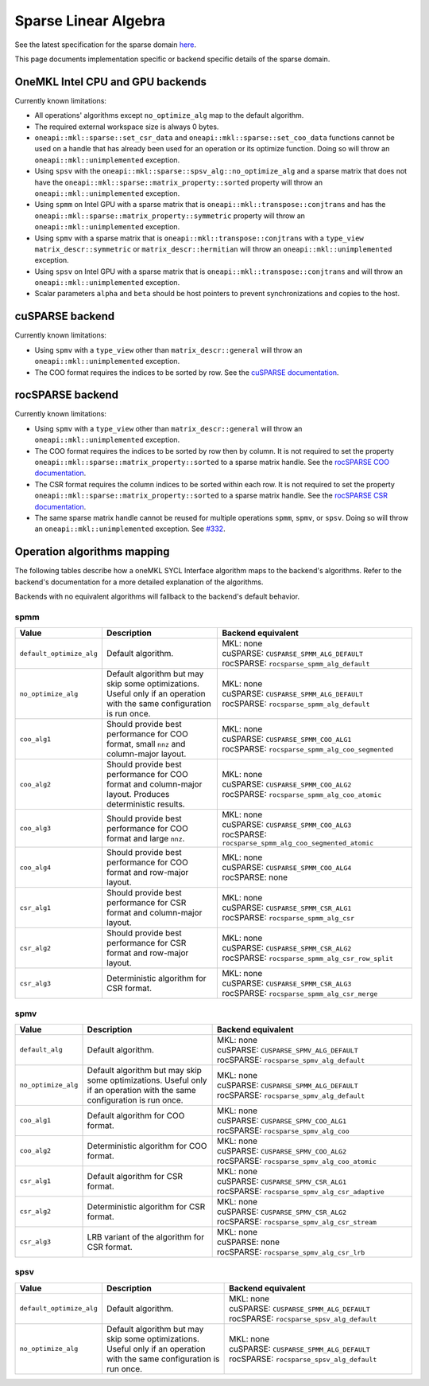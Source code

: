 .. _onemkl_sparse_linear_algebra:

Sparse Linear Algebra
=====================

See the latest specification for the sparse domain `here
<https://oneapi-spec.uxlfoundation.org/specifications/oneapi/latest/elements/onemkl/source/domains/spblas/spblas>`_.

This page documents implementation specific or backend specific details of the
sparse domain.

OneMKL Intel CPU and GPU backends
---------------------------------

Currently known limitations:

- All operations' algorithms except ``no_optimize_alg`` map to the default
  algorithm.
- The required external workspace size is always 0 bytes.
- ``oneapi::mkl::sparse::set_csr_data`` and
  ``oneapi::mkl::sparse::set_coo_data`` functions cannot be used on a handle
  that has already been used for an operation or its optimize function. Doing so
  will throw an ``oneapi::mkl::unimplemented`` exception.
- Using ``spsv`` with the ``oneapi::mkl::sparse::spsv_alg::no_optimize_alg`` and
  a sparse matrix that does not have the
  ``oneapi::mkl::sparse::matrix_property::sorted`` property will throw an
  ``oneapi::mkl::unimplemented`` exception.
- Using ``spmm`` on Intel GPU with a sparse matrix that is
  ``oneapi::mkl::transpose::conjtrans`` and has the
  ``oneapi::mkl::sparse::matrix_property::symmetric`` property will throw an
  ``oneapi::mkl::unimplemented`` exception.
- Using ``spmv`` with a sparse matrix that is
  ``oneapi::mkl::transpose::conjtrans`` with a ``type_view``
  ``matrix_descr::symmetric`` or ``matrix_descr::hermitian`` will throw an
  ``oneapi::mkl::unimplemented`` exception.
- Using ``spsv`` on Intel GPU with a sparse matrix that is
  ``oneapi::mkl::transpose::conjtrans`` and will throw an
  ``oneapi::mkl::unimplemented`` exception.
- Scalar parameters ``alpha`` and ``beta`` should be host pointers to prevent
  synchronizations and copies to the host.


cuSPARSE backend
----------------

Currently known limitations:

- Using ``spmv`` with a ``type_view`` other than ``matrix_descr::general`` will
  throw an ``oneapi::mkl::unimplemented`` exception.
- The COO format requires the indices to be sorted by row. See the `cuSPARSE
  documentation
  <https://docs.nvidia.com/cuda/cusparse/index.html#coordinate-coo>`_.


rocSPARSE backend
----------------

Currently known limitations:

- Using ``spmv`` with a ``type_view`` other than ``matrix_descr::general`` will
  throw an ``oneapi::mkl::unimplemented`` exception.
- The COO format requires the indices to be sorted by row then by column. It is
  not required to set the property
  ``oneapi::mkl::sparse::matrix_property::sorted`` to a sparse matrix handle.
  See the `rocSPARSE COO documentation
  <https://rocm.docs.amd.com/projects/rocSPARSE/en/latest/how-to/basics.html#coo-storage-format>`_.
- The CSR format requires the column indices to be sorted within each row. It is
  not required to set the property
  ``oneapi::mkl::sparse::matrix_property::sorted`` to a sparse matrix handle.
  See the `rocSPARSE CSR documentation
  <https://rocm.docs.amd.com/projects/rocSPARSE/en/latest/how-to/basics.html#csr-storage-format>`_.
- The same sparse matrix handle cannot be reused for multiple operations
  ``spmm``, ``spmv``, or ``spsv``. Doing so will throw an
  ``oneapi::mkl::unimplemented`` exception. See `#332
  <https://github.com/ROCm/rocSPARSE/issues/332>`_.


Operation algorithms mapping
----------------------------

The following tables describe how a oneMKL SYCL Interface algorithm maps to the
backend's algorithms. Refer to the backend's documentation for a more detailed
explanation of the algorithms.

Backends with no equivalent algorithms will fallback to the backend's default
behavior.


spmm
^^^^

.. list-table::
   :header-rows: 1
   :widths: 10 30 45

   * - Value
     - Description
     - Backend equivalent
   * - ``default_optimize_alg``
     - Default algorithm.
     - | MKL: none
       | cuSPARSE: ``CUSPARSE_SPMM_ALG_DEFAULT``
       | rocSPARSE: ``rocsparse_spmm_alg_default``
   * - ``no_optimize_alg``
     - Default algorithm but may skip some optimizations. Useful only if an
       operation with the same configuration is run once.
     - | MKL: none
       | cuSPARSE: ``CUSPARSE_SPMM_ALG_DEFAULT``
       | rocSPARSE: ``rocsparse_spmm_alg_default``
   * - ``coo_alg1``
     - Should provide best performance for COO format, small ``nnz`` and
       column-major layout.
     - | MKL: none
       | cuSPARSE: ``CUSPARSE_SPMM_COO_ALG1``
       | rocSPARSE: ``rocsparse_spmm_alg_coo_segmented``
   * - ``coo_alg2``
     - Should provide best performance for COO format and column-major layout.
       Produces deterministic results.
     - | MKL: none
       | cuSPARSE: ``CUSPARSE_SPMM_COO_ALG2``
       | rocSPARSE: ``rocsparse_spmm_alg_coo_atomic``
   * - ``coo_alg3``
     - Should provide best performance for COO format and large ``nnz``.
     - | MKL: none
       | cuSPARSE: ``CUSPARSE_SPMM_COO_ALG3``
       | rocSPARSE: ``rocsparse_spmm_alg_coo_segmented_atomic``
   * - ``coo_alg4``
     - Should provide best performance for COO format and row-major layout.
     - | MKL: none
       | cuSPARSE: ``CUSPARSE_SPMM_COO_ALG4``
       | rocSPARSE: none
   * - ``csr_alg1``
     - Should provide best performance for CSR format and column-major layout.
     - | MKL: none
       | cuSPARSE: ``CUSPARSE_SPMM_CSR_ALG1``
       | rocSPARSE: ``rocsparse_spmm_alg_csr``
   * - ``csr_alg2``
     - Should provide best performance for CSR format and row-major layout.
     - | MKL: none
       | cuSPARSE: ``CUSPARSE_SPMM_CSR_ALG2``
       | rocSPARSE: ``rocsparse_spmm_alg_csr_row_split``
   * - ``csr_alg3``
     - Deterministic algorithm for CSR format.
     - | MKL: none
       | cuSPARSE: ``CUSPARSE_SPMM_CSR_ALG3``
       | rocSPARSE: ``rocsparse_spmm_alg_csr_merge``


spmv
^^^^

.. list-table::
   :header-rows: 1
   :widths: 10 30 45

   * - Value
     - Description
     - Backend equivalent
   * - ``default_alg``
     - Default algorithm.
     - | MKL: none
       | cuSPARSE: ``CUSPARSE_SPMV_ALG_DEFAULT``
       | rocSPARSE: ``rocsparse_spmv_alg_default``
   * - ``no_optimize_alg``
     - Default algorithm but may skip some optimizations. Useful only if an
       operation with the same configuration is run once.
     - | MKL: none
       | cuSPARSE: ``CUSPARSE_SPMM_ALG_DEFAULT``
       | rocSPARSE: ``rocsparse_spmv_alg_default``
   * - ``coo_alg1``
     - Default algorithm for COO format.
     - | MKL: none
       | cuSPARSE: ``CUSPARSE_SPMV_COO_ALG1``
       | rocSPARSE: ``rocsparse_spmv_alg_coo``
   * - ``coo_alg2``
     - Deterministic algorithm for COO format.
     - | MKL: none
       | cuSPARSE: ``CUSPARSE_SPMV_COO_ALG2``
       | rocSPARSE: ``rocsparse_spmv_alg_coo_atomic``
   * - ``csr_alg1``
     - Default algorithm for CSR format.
     - | MKL: none
       | cuSPARSE: ``CUSPARSE_SPMV_CSR_ALG1``
       | rocSPARSE: ``rocsparse_spmv_alg_csr_adaptive``
   * - ``csr_alg2``
     - Deterministic algorithm for CSR format.
     - | MKL: none
       | cuSPARSE: ``CUSPARSE_SPMV_CSR_ALG2``
       | rocSPARSE: ``rocsparse_spmv_alg_csr_stream``
   * - ``csr_alg3``
     - LRB variant of the algorithm for CSR format.
     - | MKL: none
       | cuSPARSE: none
       | rocSPARSE: ``rocsparse_spmv_alg_csr_lrb``


spsv
^^^^

.. list-table::
   :header-rows: 1
   :widths: 10 30 45

   * - Value
     - Description
     - Backend equivalent
   * - ``default_optimize_alg``
     - Default algorithm.
     - | MKL: none
       | cuSPARSE: ``CUSPARSE_SPMM_ALG_DEFAULT``
       | rocSPARSE: ``rocsparse_spsv_alg_default``
   * - ``no_optimize_alg``
     - Default algorithm but may skip some optimizations. Useful only if an
       operation with the same configuration is run once.
     - | MKL: none
       | cuSPARSE: ``CUSPARSE_SPMM_ALG_DEFAULT``
       | rocSPARSE: ``rocsparse_spsv_alg_default``
